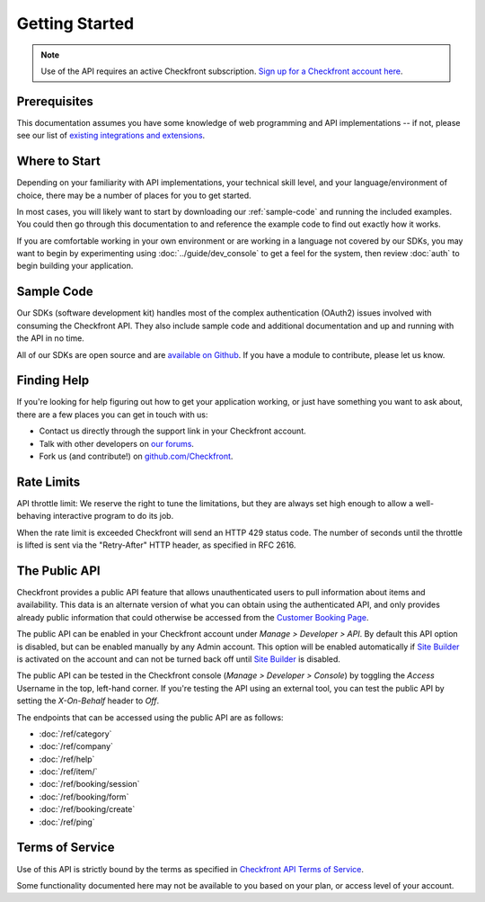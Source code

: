 Getting Started
===============

.. note::

	Use of the API requires an active Checkfront subscription.  `Sign up for a Checkfront account here <https://www.checkfront.com/start?cfcp=api>`_.

Prerequisites
-------------
This documentation assumes you have some knowledge of web programming and API implementations -- if not, please see our list of `existing integrations and extensions <https://www.checkfront.com/integrations/?cfcp=api>`_.


Where to Start
--------------
Depending on your familiarity with API implementations, your technical skill level, and your language/environment of choice, there may be a number of places for you to get started.

In most cases, you will likely want to start by downloading our :ref:`sample-code` and running the included examples.  You could then go through this documentation to and reference the example code to find out exactly how it works.

If you are comfortable working in your own environment or are working in a language not covered by our SDKs, you may want to begin by experimenting using :doc:`../guide/dev_console` to get a feel for the system, then review :doc:`auth` to begin building your application.


.. _sample-code:

Sample Code
-----------
Our SDKs (software development kit) handles most of the complex authentication (OAuth2) issues involved with consuming the Checkfront API. They also include sample code and additional documentation and up and running with the API in no time.

All of our SDKs are open source and are `available on Github <https://github.com/Checkfront>`_.  If you have a module to contribute, please let us know.


Finding Help
------------
If you're looking for help figuring out how to get your application working, or just have something you want to ask about, there are a few places you can get in touch with us:

* Contact us directly through the support link in your Checkfront account.
* Talk with other developers on `our forums <https://support.checkfront.com/hc/en-us/community/topics/360001709814-API-Developers>`_.
* Fork us (and contribute!) on `github.com/Checkfront <https://github.com/Checkfront>`_.


Rate Limits
-----------
API throttle limit: We reserve the right to tune the limitations, but they are always set high enough to allow a well-behaving interactive program to do its job.

When the rate limit is exceeded Checkfront will send an HTTP 429 status code.  The number of seconds until the throttle is lifted is sent via the "Retry-After" HTTP header, as specified in RFC 2616.


The Public API
--------------
Checkfront provides a public API feature that allows unauthenticated users to pull information about items and availability. This data is an alternate version of what you can obtain using the authenticated API, and only provides already public information that could otherwise be accessed from the `Customer Booking Page <https://support.checkfront.com/hc/en-us/articles/115004917593-Hosted-Booking-Page>`_.

The public API can be enabled in your Checkfront account under *Manage > Developer > API*. By default this API option is disabled, but can be enabled manually by any Admin account. This option will be enabled automatically if `Site Builder <https://support.checkfront.com/hc/en-us/categories/115000337433-Site-Builder>`_ is activated on the account and can not be turned back off until `Site Builder <https://support.checkfront.com/hc/en-us/categories/115000337433-Site-Builder>`_ is disabled.

The public API can be tested in the Checkfront console (*Manage > Developer > Console*) by toggling the *Access* Username in the top, left-hand corner. If you're testing the API using an external tool, you can test the public API by setting the *X-On-Behalf* header to *Off*.

The endpoints that can be accessed using the public API are as follows:

- :doc:`/ref/category`
- :doc:`/ref/company`
- :doc:`/ref/help`
- :doc:`/ref/item/`
- :doc:`/ref/booking/session`
- :doc:`/ref/booking/form`
- :doc:`/ref/booking/create`
- :doc:`/ref/ping`

Terms of Service
----------------
Use of this API is strictly bound by the terms as specified in `Checkfront API Terms of Service <https://www.checkfront.com/terms/#_api?cfcp=api>`_.

Some functionality documented here may not be available to you based on your plan, or access level of your account.
